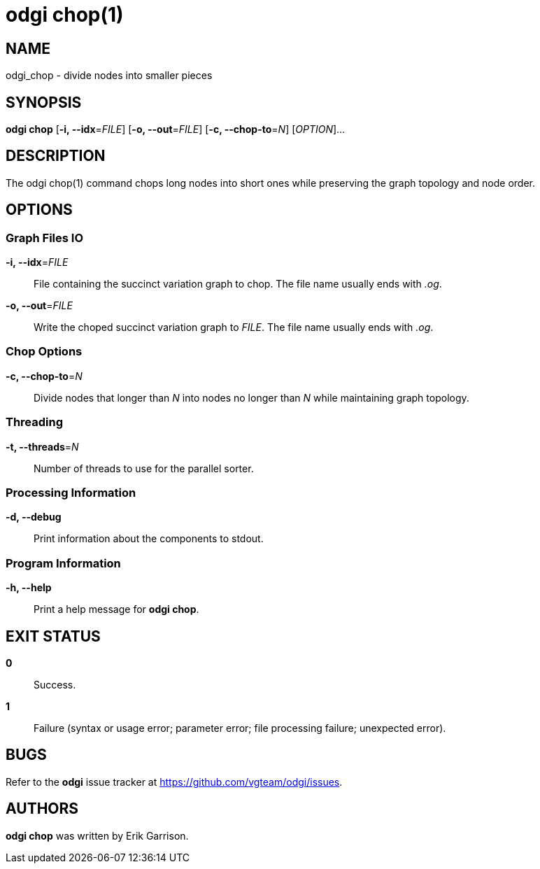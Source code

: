 = odgi chop(1)
ifdef::backend-manpage[]
Erik Garrison
:doctype: manpage
:release-version: v0.4.1 
:man manual: odgi chop
:man source: odgi v0.4.1 
:page-layout: base
endif::[]

== NAME

odgi_chop - divide nodes into smaller pieces

== SYNOPSIS

*odgi chop* [*-i, --idx*=_FILE_] [*-o, --out*=_FILE_] [*-c, --chop-to*=_N_] [_OPTION_]...

== DESCRIPTION

The odgi chop(1) command chops long nodes into short ones while preserving the graph topology and node order.

== OPTIONS

=== Graph Files IO

*-i, --idx*=_FILE_::
  File containing the succinct variation graph to chop. The file name usually ends with _.og_.

*-o, --out*=_FILE_::
  Write the choped succinct variation graph to _FILE_. The file name usually ends with _.og_.

=== Chop Options

*-c, --chop-to*=_N_::
  Divide nodes that longer than _N_ into nodes no longer than _N_ while maintaining graph topology.

=== Threading

*-t, --threads*=_N_::
Number of threads to use for the parallel sorter.

=== Processing Information

*-d, --debug*::
  Print information about the components to stdout.

=== Program Information

*-h, --help*::
  Print a help message for *odgi chop*.

== EXIT STATUS

*0*::
  Success.

*1*::
  Failure (syntax or usage error; parameter error; file processing failure; unexpected error).

== BUGS

Refer to the *odgi* issue tracker at https://github.com/vgteam/odgi/issues.

== AUTHORS

*odgi chop* was written by Erik Garrison.

ifdef::backend-manpage[]
== RESOURCES

*Project web site:* https://github.com/vgteam/odgi

*Git source repository on GitHub:* https://github.com/vgteam/odgi

*GitHub organization:* https://github.com/vgteam

*Discussion list / forum:* https://github.com/vgteam/odgi/issues

== COPYING

The MIT License (MIT)

Copyright (c) 2019 Erik Garrison

Permission is hereby granted, free of charge, to any person obtaining a copy of
this software and associated documentation files (the "Software"), to deal in
the Software without restriction, including without limitation the rights to
use, copy, modify, merge, publish, distribute, sublicense, and/or sell copies of
the Software, and to permit persons to whom the Software is furnished to do so,
subject to the following conditions:

The above copyright notice and this permission notice shall be included in all
copies or substantial portions of the Software.

THE SOFTWARE IS PROVIDED "AS IS", WITHOUT WARRANTY OF ANY KIND, EXPRESS OR
IMPLIED, INCLUDING BUT NOT LIMITED TO THE WARRANTIES OF MERCHANTABILITY, FITNESS
FOR A PARTICULAR PURPOSE AND NONINFRINGEMENT. IN NO EVENT SHALL THE AUTHORS OR
COPYRIGHT HOLDERS BE LIABLE FOR ANY CLAIM, DAMAGES OR OTHER LIABILITY, WHETHER
IN AN ACTION OF CONTRACT, TORT OR OTHERWISE, ARISING FROM, OUT OF OR IN
CONNECTION WITH THE SOFTWARE OR THE USE OR OTHER DEALINGS IN THE SOFTWARE.
endif::[]